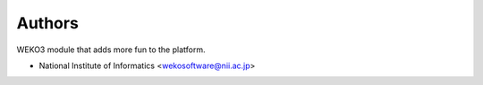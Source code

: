 ..
    Copyright (C) 2020 National Institute of Informatics.

    WEKO3 is free software; you can redistribute it
    and/or modify it under the terms of the MIT License; see LICENSE file for
    more details.

Authors
=======

WEKO3 module that adds more fun to the platform.

- National Institute of Informatics <wekosoftware@nii.ac.jp>
